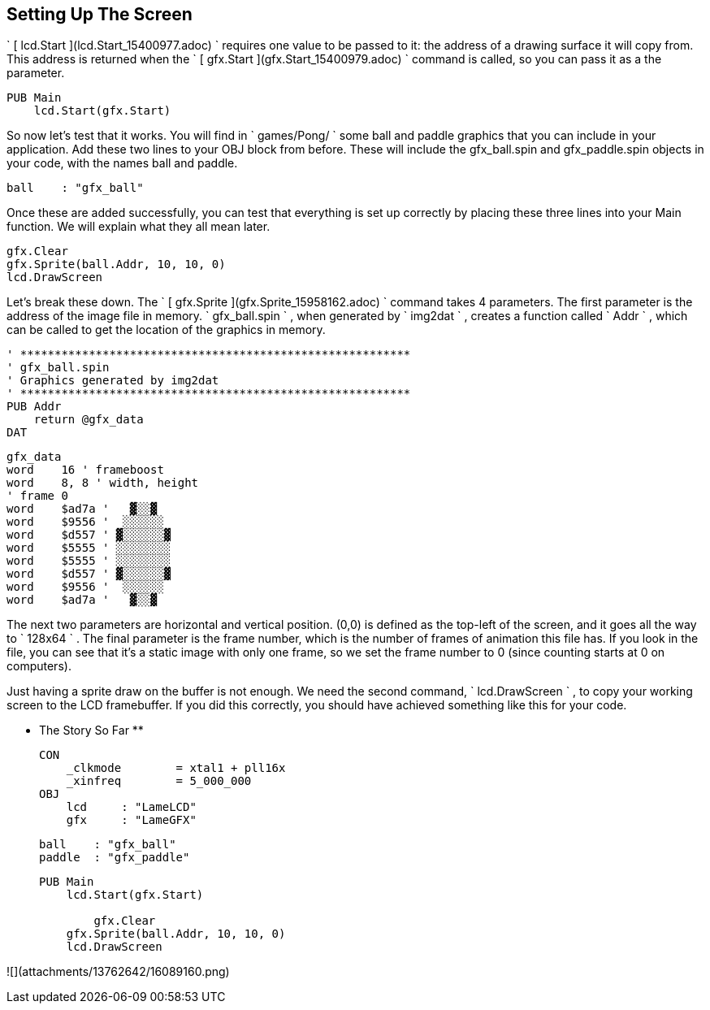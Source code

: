 == Setting Up The Screen

` [ lcd.Start ](lcd.Start_15400977.adoc) ` requires one value to be passed to
it: the address of a drawing surface it will copy from. This address is
returned when the ` [ gfx.Start ](gfx.Start_15400979.adoc) ` command is
called, so you can pass it as a the parameter.

    
    
    PUB Main
        lcd.Start(gfx.Start)

So now let's test that it works. You will find in ` games/Pong/ ` some ball
and paddle graphics that you can include in your application. Add these two
lines to your OBJ block from before. These will include the gfx_ball.spin and
gfx_paddle.spin objects in your code, with the names ball and paddle.

    
    
        ball    : "gfx_ball"

Once these are added successfully, you can test that everything is set up
correctly by placing these three lines into your Main function. We will
explain what they all mean later.

    
    
        gfx.Clear
        gfx.Sprite(ball.Addr, 10, 10, 0)
        lcd.DrawScreen
    

Let's break these down. The ` [ gfx.Sprite ](gfx.Sprite_15958162.adoc) `
command takes 4 parameters. The first parameter is the address of the image
file in memory. ` gfx_ball.spin ` , when generated by ` img2dat ` , creates a
function called ` Addr ` , which can be called to get the location of the
graphics in memory.

    
    
    ' *********************************************************
    ' gfx_ball.spin
    ' Graphics generated by img2dat
    ' *********************************************************
    PUB Addr
        return @gfx_data
    DAT
    
    gfx_data
    word    16 ' frameboost
    word    8, 8 ' width, height
    ' frame 0
    word    $ad7a '   ▓░░▓  
    word    $9556 '  ░░░░░░ 
    word    $d557 ' ▓░░░░░░▓
    word    $5555 ' ░░░░░░░░
    word    $5555 ' ░░░░░░░░
    word    $d557 ' ▓░░░░░░▓
    word    $9556 '  ░░░░░░ 
    word    $ad7a '   ▓░░▓  
    
    

The next two parameters are horizontal and vertical position. (0,0) is defined
as the top-left of the screen, and it goes all the way to ` 128x64 ` . The
final parameter is the frame number, which is the number of frames of
animation this file has. If you look in the file, you can see that it's a
static image with only one frame, so we set the frame number to 0 (since
counting starts at 0 on computers).

Just having a sprite draw on the buffer is not enough. We need the second
command, ` lcd.DrawScreen ` , to copy your working screen to the LCD
framebuffer. If you did this correctly, you should have achieved something
like this for your code.

** The Story So Far **
    
    
    CON
        _clkmode        = xtal1 + pll16x
        _xinfreq        = 5_000_000
    OBJ
        lcd     : "LameLCD" 
        gfx     : "LameGFX"  
        
        ball    : "gfx_ball"
        paddle  : "gfx_paddle"
    
    PUB Main
        lcd.Start(gfx.Start)
        
    	gfx.Clear
        gfx.Sprite(ball.Addr, 10, 10, 0)
        lcd.DrawScreen
    

![](attachments/13762642/16089160.png)

